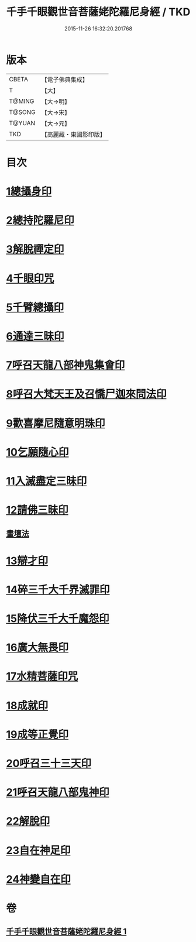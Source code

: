 #+TITLE: 千手千眼觀世音菩薩姥陀羅尼身經 / TKD
#+DATE: 2015-11-26 16:32:20.201768
* 版本
 |     CBETA|【電子佛典集成】|
 |         T|【大】     |
 |    T@MING|【大→明】   |
 |    T@SONG|【大→宋】   |
 |    T@YUAN|【大→元】   |
 |       TKD|【高麗藏・東國影印版】|

* 目次
* [[file:KR6j0258_001.txt::0098b23][1總攝身印]]
* [[file:KR6j0258_001.txt::0098c6][2總持陀羅尼印]]
* [[file:KR6j0258_001.txt::0098c14][3解脫禪定印]]
* [[file:KR6j0258_001.txt::0098c23][4千眼印咒]]
* [[file:KR6j0258_001.txt::0099a4][5千臂總攝印]]
* [[file:KR6j0258_001.txt::0099a10][6通達三昧印]]
* [[file:KR6j0258_001.txt::0099a16][7呼召天龍八部神鬼集會印]]
* [[file:KR6j0258_001.txt::0099a23][8呼召大梵天王及召憍尸迦來問法印]]
* [[file:KR6j0258_001.txt::0099b4][9歡喜摩尼隨意明珠印]]
* [[file:KR6j0258_001.txt::0099b14][10乞願隨心印]]
* [[file:KR6j0258_001.txt::0099b18][11入滅盡定三昧印]]
* [[file:KR6j0258_001.txt::0099b24][12請佛三昧印]]
** [[file:KR6j0258_001.txt::0099b28][畫壇法]]
* [[file:KR6j0258_001.txt::0101c17][13辯才印]]
* [[file:KR6j0258_001.txt::0102a8][14碎三千大千界滅罪印]]
* [[file:KR6j0258_001.txt::0102a23][15降伏三千大千魔怨印]]
* [[file:KR6j0258_001.txt::0102b6][16廣大無畏印]]
* [[file:KR6j0258_001.txt::0102b25][17水精菩薩印咒]]
* [[file:KR6j0258_001.txt::0102c13][18成就印]]
* [[file:KR6j0258_001.txt::0102c20][19成等正覺印]]
* [[file:KR6j0258_001.txt::0102c29][20呼召三十三天印]]
* [[file:KR6j0258_001.txt::0103a14][21呼召天龍八部鬼神印]]
* [[file:KR6j0258_001.txt::0103b2][22解脫印]]
* [[file:KR6j0258_001.txt::0103b15][23自在神足印]]
* [[file:KR6j0258_001.txt::0103b21][24神變自在印]]
* 卷
** [[file:KR6j0258_001.txt][千手千眼觀世音菩薩姥陀羅尼身經 1]]
